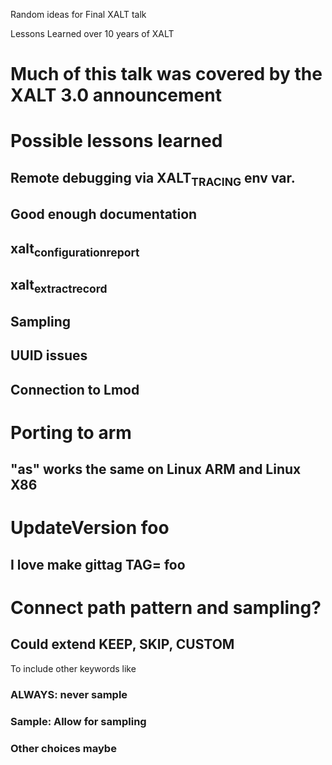 Random ideas for Final XALT talk

Lessons Learned over 10 years of XALT

* Much of this talk was covered by the XALT 3.0 announcement

* Possible lessons learned
** Remote debugging via XALT_TRACING env var.
** Good enough documentation
** xalt_configuration_report
** xalt_extract_record
** Sampling
** UUID issues
** Connection to Lmod
** 

* Porting to arm
** "as" works the same on Linux ARM and Linux X86

* UpdateVersion foo
** I love make gittag TAG= foo


* Connect path pattern and sampling?
** Could extend KEEP, SKIP, CUSTOM
   To include other keywords like
*** ALWAYS: never sample
*** Sample: Allow for sampling
*** Other choices maybe

* 

